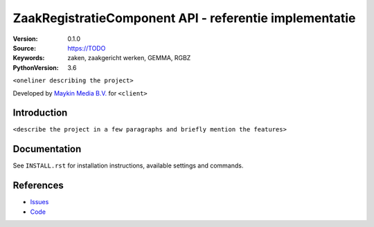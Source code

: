 =======================================================
ZaakRegistratieComponent API - referentie implementatie
=======================================================

:Version: 0.1.0
:Source: https://TODO
:Keywords: zaken, zaakgericht werken, GEMMA, RGBZ
:PythonVersion: 3.6

|build-status| |requirements|

``<oneliner describing the project>``

Developed by `Maykin Media B.V.`_ for ``<client>``


Introduction
============

``<describe the project in a few paragraphs and briefly mention the features>``


Documentation
=============

See ``INSTALL.rst`` for installation instructions, available settings and
commands.


References
==========

* `Issues <https://TODO>`_
* `Code <https://TODO>`_


.. |build-status| image:: http://jenkins.maykin.nl/buildStatus/icon?job=zrc
    :alt: Build status
    :target: http://jenkins.maykin.nl/job/zrc

.. |requirements| image:: https://requires.io/bitbucket/maykinmedia/zrc/requirements.svg?branch=master
     :target: https://requires.io/bitbucket/maykinmedia/zrc/requirements/?branch=master
     :alt: Requirements status


.. _Maykin Media B.V.: https://www.maykinmedia.nl
